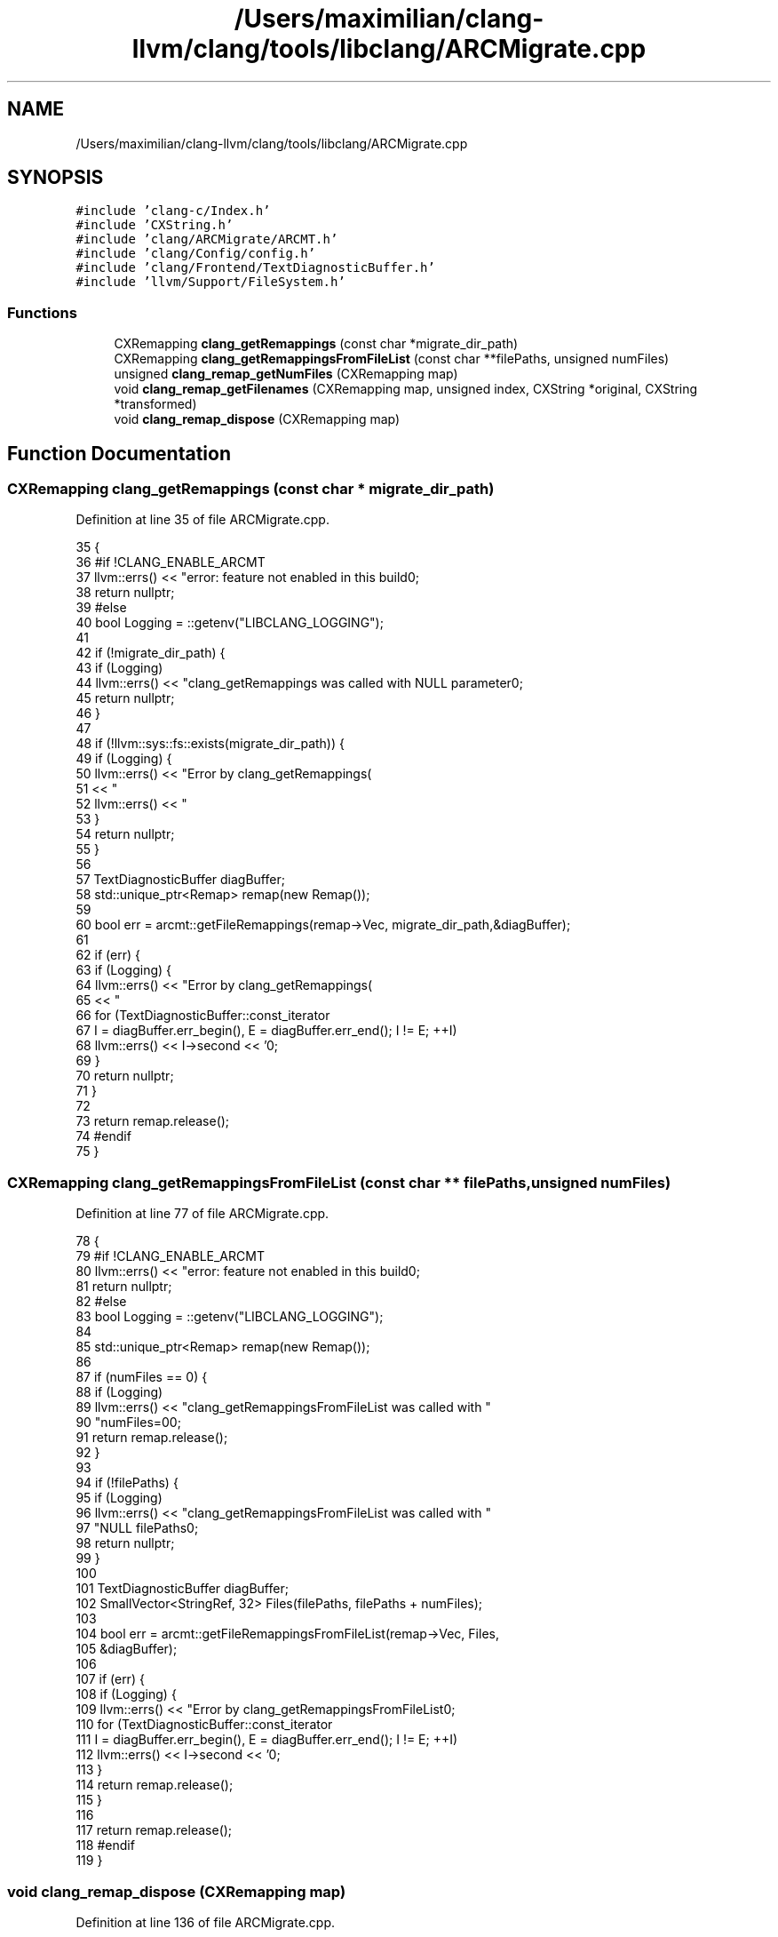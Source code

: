 .TH "/Users/maximilian/clang-llvm/clang/tools/libclang/ARCMigrate.cpp" 3 "Sat Feb 12 2022" "Version 1.2" "Regions Of Interest (ROI) Profiler" \" -*- nroff -*-
.ad l
.nh
.SH NAME
/Users/maximilian/clang-llvm/clang/tools/libclang/ARCMigrate.cpp
.SH SYNOPSIS
.br
.PP
\fC#include 'clang\-c/Index\&.h'\fP
.br
\fC#include 'CXString\&.h'\fP
.br
\fC#include 'clang/ARCMigrate/ARCMT\&.h'\fP
.br
\fC#include 'clang/Config/config\&.h'\fP
.br
\fC#include 'clang/Frontend/TextDiagnosticBuffer\&.h'\fP
.br
\fC#include 'llvm/Support/FileSystem\&.h'\fP
.br

.SS "Functions"

.in +1c
.ti -1c
.RI "CXRemapping \fBclang_getRemappings\fP (const char *migrate_dir_path)"
.br
.ti -1c
.RI "CXRemapping \fBclang_getRemappingsFromFileList\fP (const char **filePaths, unsigned numFiles)"
.br
.ti -1c
.RI "unsigned \fBclang_remap_getNumFiles\fP (CXRemapping map)"
.br
.ti -1c
.RI "void \fBclang_remap_getFilenames\fP (CXRemapping map, unsigned index, CXString *original, CXString *transformed)"
.br
.ti -1c
.RI "void \fBclang_remap_dispose\fP (CXRemapping map)"
.br
.in -1c
.SH "Function Documentation"
.PP 
.SS "CXRemapping clang_getRemappings (const char * migrate_dir_path)"

.PP
Definition at line 35 of file ARCMigrate\&.cpp\&.
.PP
.nf
35                                                               {
36 #if !CLANG_ENABLE_ARCMT
37   llvm::errs() << "error: feature not enabled in this build\n";
38   return nullptr;
39 #else
40   bool Logging = ::getenv("LIBCLANG_LOGGING");
41 
42   if (!migrate_dir_path) {
43     if (Logging)
44       llvm::errs() << "clang_getRemappings was called with NULL parameter\n";
45     return nullptr;
46   }
47 
48   if (!llvm::sys::fs::exists(migrate_dir_path)) {
49     if (Logging) {
50       llvm::errs() << "Error by clang_getRemappings(\"" << migrate_dir_path
51                    << "\")\n";
52       llvm::errs() << "\"" << migrate_dir_path << "\" does not exist\n";
53     }
54     return nullptr;
55   }
56 
57   TextDiagnosticBuffer diagBuffer;
58   std::unique_ptr<Remap> remap(new Remap());
59 
60   bool err = arcmt::getFileRemappings(remap->Vec, migrate_dir_path,&diagBuffer);
61 
62   if (err) {
63     if (Logging) {
64       llvm::errs() << "Error by clang_getRemappings(\"" << migrate_dir_path
65                    << "\")\n";
66       for (TextDiagnosticBuffer::const_iterator
67              I = diagBuffer\&.err_begin(), E = diagBuffer\&.err_end(); I != E; ++I)
68         llvm::errs() << I->second << '\n';
69     }
70     return nullptr;
71   }
72 
73   return remap\&.release();
74 #endif
75 }
.fi
.SS "CXRemapping clang_getRemappingsFromFileList (const char ** filePaths, unsigned numFiles)"

.PP
Definition at line 77 of file ARCMigrate\&.cpp\&.
.PP
.nf
78                                                                {
79 #if !CLANG_ENABLE_ARCMT
80   llvm::errs() << "error: feature not enabled in this build\n";
81   return nullptr;
82 #else
83   bool Logging = ::getenv("LIBCLANG_LOGGING");
84 
85   std::unique_ptr<Remap> remap(new Remap());
86 
87   if (numFiles == 0) {
88     if (Logging)
89       llvm::errs() << "clang_getRemappingsFromFileList was called with "
90                       "numFiles=0\n";
91     return remap\&.release();
92   }
93 
94   if (!filePaths) {
95     if (Logging)
96       llvm::errs() << "clang_getRemappingsFromFileList was called with "
97                       "NULL filePaths\n";
98     return nullptr;
99   }
100 
101   TextDiagnosticBuffer diagBuffer;
102   SmallVector<StringRef, 32> Files(filePaths, filePaths + numFiles);
103 
104   bool err = arcmt::getFileRemappingsFromFileList(remap->Vec, Files,
105                                                   &diagBuffer);
106 
107   if (err) {
108     if (Logging) {
109       llvm::errs() << "Error by clang_getRemappingsFromFileList\n";
110       for (TextDiagnosticBuffer::const_iterator
111              I = diagBuffer\&.err_begin(), E = diagBuffer\&.err_end(); I != E; ++I)
112         llvm::errs() << I->second << '\n';
113     }
114     return remap\&.release();
115   }
116 
117   return remap\&.release();
118 #endif
119 }
.fi
.SS "void clang_remap_dispose (CXRemapping map)"

.PP
Definition at line 136 of file ARCMigrate\&.cpp\&.
.PP
.nf
136                                           {
137   delete static_cast<Remap *>(map);
138 }
.fi
.SS "void clang_remap_getFilenames (CXRemapping map, unsigned index, CXString * original, CXString * transformed)"

.PP
Definition at line 126 of file ARCMigrate\&.cpp\&.
.PP
.nf
127                                                                          {
128   if (original)
129     *original = cxstring::createDup(
130                     static_cast<Remap *>(map)->Vec[index]\&.first);
131   if (transformed)
132     *transformed = cxstring::createDup(
133                     static_cast<Remap *>(map)->Vec[index]\&.second);
134 }
.fi
.PP
References clang::cxstring::createDup()\&.
.SS "unsigned clang_remap_getNumFiles (CXRemapping map)"

.PP
Definition at line 121 of file ARCMigrate\&.cpp\&.
.PP
.nf
121                                                   {
122   return static_cast<Remap *>(map)->Vec\&.size();
123   
124 }
.fi
.SH "Author"
.PP 
Generated automatically by Doxygen for Regions Of Interest (ROI) Profiler from the source code\&.
